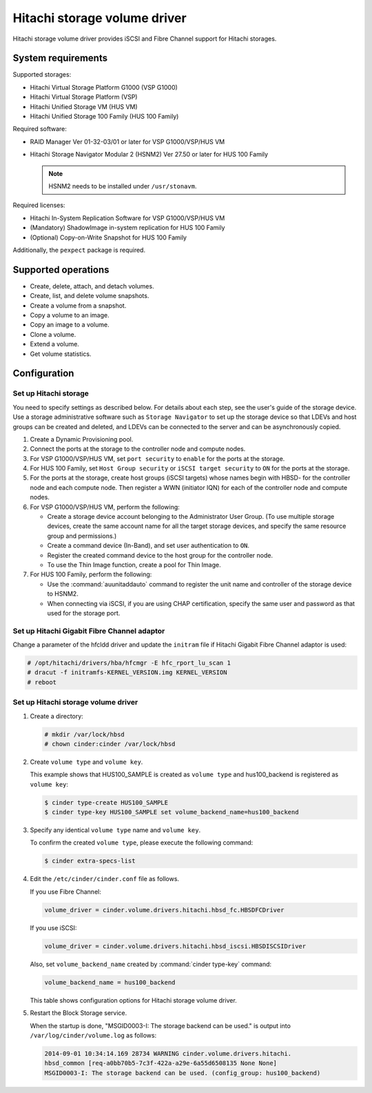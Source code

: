 =============================
Hitachi storage volume driver
=============================

Hitachi storage volume driver provides iSCSI and Fibre Channel
support for Hitachi storages.

System requirements
~~~~~~~~~~~~~~~~~~~

Supported storages:

* Hitachi Virtual Storage Platform G1000 (VSP G1000)
* Hitachi Virtual Storage Platform (VSP)
* Hitachi Unified Storage VM (HUS VM)
* Hitachi Unified Storage 100 Family (HUS 100 Family)

Required software:

* RAID Manager Ver 01-32-03/01 or later for VSP G1000/VSP/HUS VM
* Hitachi Storage Navigator Modular 2 (HSNM2) Ver 27.50 or later
  for HUS 100 Family

  .. note::

     HSNM2 needs to be installed under ``/usr/stonavm``.

Required licenses:

* Hitachi In-System Replication Software for VSP G1000/VSP/HUS VM
* (Mandatory) ShadowImage in-system replication for HUS 100 Family
* (Optional) Copy-on-Write Snapshot for HUS 100 Family

Additionally, the ``pexpect`` package is required.

Supported operations
~~~~~~~~~~~~~~~~~~~~

* Create, delete, attach, and detach volumes.
* Create, list, and delete volume snapshots.
* Create a volume from a snapshot.
* Copy a volume to an image.
* Copy an image to a volume.
* Clone a volume.
* Extend a volume.
* Get volume statistics.

Configuration
~~~~~~~~~~~~~

Set up Hitachi storage
----------------------

You need to specify settings as described below. For details about each step,
see the user's guide of the storage device. Use a storage administrative
software such as ``Storage Navigator`` to set up the storage device so that
LDEVs and host groups can be created and deleted, and LDEVs can be connected
to the server and can be asynchronously copied.

#. Create a Dynamic Provisioning pool.

#. Connect the ports at the storage to the controller node and compute nodes.

#. For VSP G1000/VSP/HUS VM, set ``port security`` to ``enable`` for the
   ports at the storage.

#. For HUS 100 Family, set ``Host Group security`` or
   ``iSCSI target security`` to ``ON`` for the ports at the storage.

#. For the ports at the storage, create host groups (iSCSI targets) whose
   names begin with HBSD- for the controller node and each compute node.
   Then register a WWN (initiator IQN) for each of the controller node and
   compute nodes.

#. For VSP G1000/VSP/HUS VM, perform the following:

   * Create a storage device account belonging to the Administrator User
     Group. (To use multiple storage devices, create the same account name
     for all the target storage devices, and specify the same resource
     group and permissions.)
   * Create a command device (In-Band), and set user authentication to ``ON``.
   * Register the created command device to the host group for the controller
     node.
   * To use the Thin Image function, create a pool for Thin Image.

#. For HUS 100 Family, perform the following:

   * Use the :command:`auunitaddauto` command to register the
     unit name and controller of the storage device to HSNM2.
   * When connecting via iSCSI, if you are using CHAP certification, specify
     the same user and password as that used for the storage port.

Set up Hitachi Gigabit Fibre Channel adaptor
--------------------------------------------

Change a parameter of the hfcldd driver and update the ``initram`` file
if Hitachi Gigabit Fibre Channel adaptor is used:

.. code-block:: console

   # /opt/hitachi/drivers/hba/hfcmgr -E hfc_rport_lu_scan 1
   # dracut -f initramfs-KERNEL_VERSION.img KERNEL_VERSION
   # reboot

Set up Hitachi storage volume driver
------------------------------------

#. Create a directory:

   .. code-block:: console

      # mkdir /var/lock/hbsd
      # chown cinder:cinder /var/lock/hbsd

#. Create ``volume type`` and ``volume key``.

   This example shows that HUS100_SAMPLE is created as ``volume type``
   and hus100_backend is registered as ``volume key``:

   .. code-block:: console

      $ cinder type-create HUS100_SAMPLE
      $ cinder type-key HUS100_SAMPLE set volume_backend_name=hus100_backend

#. Specify any identical ``volume type`` name and ``volume key``.

   To confirm the created ``volume type``, please execute the following
   command:

   .. code-block:: console

      $ cinder extra-specs-list

#. Edit the ``/etc/cinder/cinder.conf`` file as follows.

   If you use Fibre Channel:

   .. code-block:: ini

      volume_driver = cinder.volume.drivers.hitachi.hbsd_fc.HBSDFCDriver

   If you use iSCSI:

   .. code-block:: ini

      volume_driver = cinder.volume.drivers.hitachi.hbsd_iscsi.HBSDISCSIDriver

   Also, set ``volume_backend_name`` created by :command:`cinder type-key`
   command:

   .. code-block:: ini

      volume_backend_name = hus100_backend

   This table shows configuration options for Hitachi storage volume driver.

   .. include:: ../../tables/cinder-hitachi-hbsd.rst

#. Restart the Block Storage service.

   When the startup is done, "MSGID0003-I: The storage backend can be used."
   is output into ``/var/log/cinder/volume.log`` as follows:

   .. code-block:: console

      2014-09-01 10:34:14.169 28734 WARNING cinder.volume.drivers.hitachi.
      hbsd_common [req-a0bb70b5-7c3f-422a-a29e-6a55d6508135 None None]
      MSGID0003-I: The storage backend can be used. (config_group: hus100_backend)
